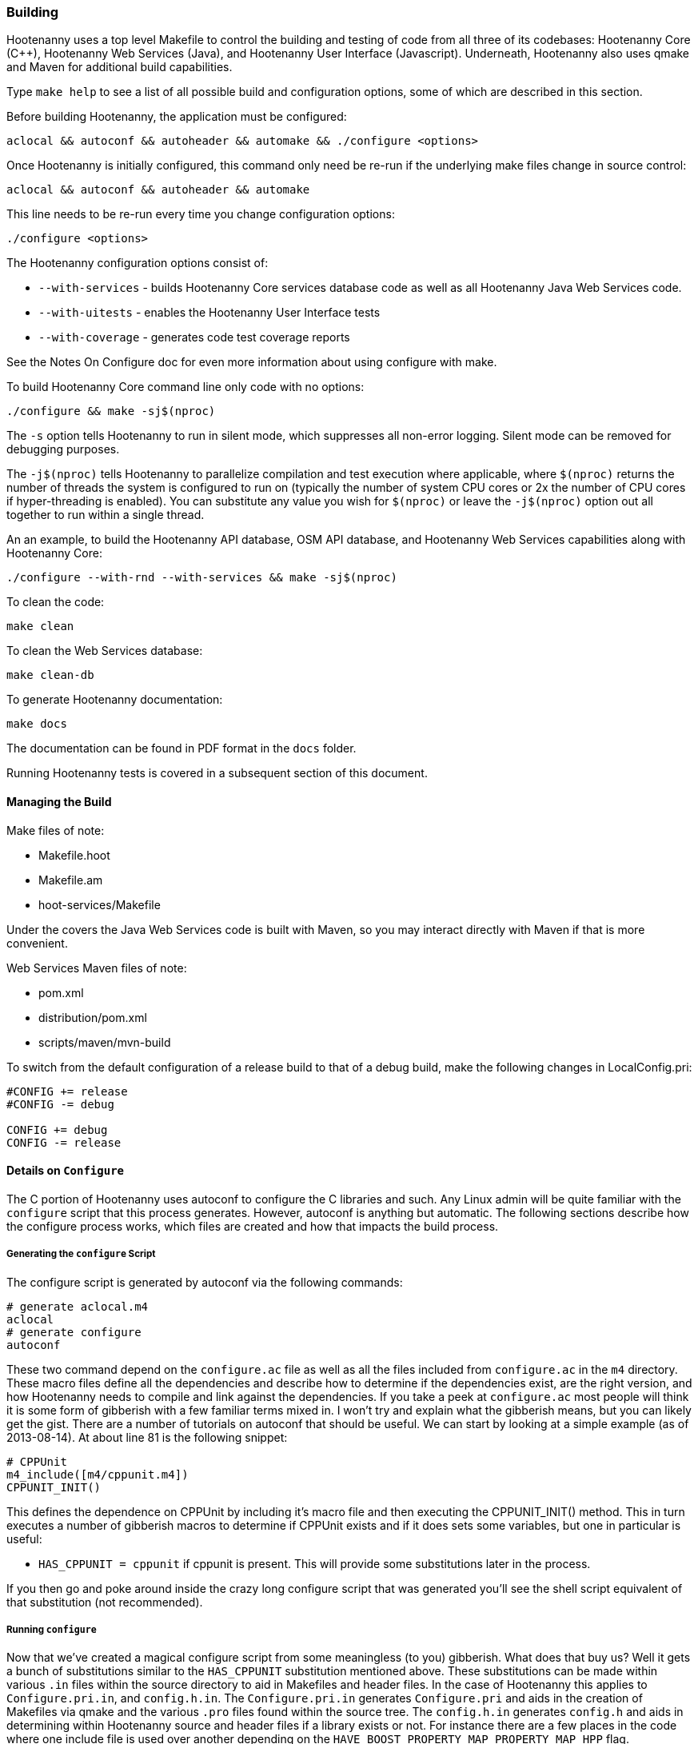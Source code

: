 
=== Building

Hootenanny uses a top level Makefile to control the building and testing of code from all three of its codebases: 
Hootenanny Core (C++), Hootenanny Web Services (Java), and Hootenanny User Interface (Javascript).  Underneath, 
Hootenanny also uses qmake and Maven for additional build capabilities.

Type `make help` to see a list of all possible build and configuration options, some of which are described in this section.

Before building Hootenanny, the application must be configured:

----------------
aclocal && autoconf && autoheader && automake && ./configure <options>
----------------

Once Hootenanny is initially configured, this command only need be re-run if the underlying make files change in source control:

------------------
aclocal && autoconf && autoheader && automake
------------------

This line needs to be re-run every time you change configuration options:

-----------------
./configure <options>
-----------------

The Hootenanny configuration options consist of:

* `--with-services` - builds Hootenanny Core services database code as well as all Hootenanny Java Web Services code.
* `--with-uitests` - enables the Hootenanny User Interface tests
* `--with-coverage` - generates code test coverage reports

See the Notes On Configure doc for even more information about using configure with make.

To build Hootenanny Core command line only code with no options:

---------------------
./configure && make -sj$(nproc)
---------------------

The `-s` option tells Hootenanny to run in silent mode, which suppresses all non-error logging.  Silent mode can be removed for debugging purposes.

The `-j$(nproc)` tells Hootenanny to parallelize compilation and test execution where applicable, where `$(nproc)` returns the number of threads the system is configured to run on (typically the number of system CPU cores or 2x the number of CPU cores if hyper-threading is enabled). You can substitute any value you wish for `$(nproc)` or leave the `-j$(nproc)` option out all together to run within a single thread.

An an example, to build the Hootenanny API database, OSM API database, and Hootenanny Web Services capabilities along with Hootenanny Core:

--------------------
./configure --with-rnd --with-services && make -sj$(nproc)
--------------------

To clean the code:

-------
make clean
-------

To clean the Web Services database:

-------
make clean-db
-------

To generate Hootenanny documentation:

------
make docs
------

The documentation can be found in PDF format in the `docs` folder.

Running Hootenanny tests is covered in a subsequent section of this document.

==== Managing the Build

Make files of note:

* Makefile.hoot
* Makefile.am
* hoot-services/Makefile

Under the covers the Java Web Services code is built with Maven, so you may interact directly with Maven if that is more convenient.

Web Services Maven files of note:

* pom.xml
* distribution/pom.xml
* scripts/maven/mvn-build

To switch from the default configuration of a release build to that of a debug build, make the following changes 
in LocalConfig.pri:

------
#CONFIG += release
#CONFIG -= debug

CONFIG += debug
CONFIG -= release
------

==== Details on `Configure`

The C++ portion of Hootenanny uses autoconf to configure the C++ libraries and such. Any Linux admin will be quite familiar with the `configure` script that this process generates. However, autoconf is anything but automatic. The following sections describe how the configure process works, which files are created and how that impacts the build process.

===== Generating the `configure` Script

The configure script is generated by autoconf via the following commands:

--------
# generate aclocal.m4
aclocal
# generate configure
autoconf
--------

These two command depend on the `configure.ac` file as well as all the files included from `configure.ac` in the `m4` directory. These macro files define all the dependencies and describe how to determine if the dependencies exist, are the right version, and how Hootenanny needs to compile and link against the dependencies. If you take a peek at `configure.ac` most people will think it is some form of gibberish with a few familiar terms mixed in. I won't try and explain what the gibberish means, but you can likely get the gist. There are a number of tutorials on autoconf that should be useful. We can start by looking at a simple example (as of 2013-08-14). At about line 81 is the following snippet:

--------
# CPPUnit
m4_include([m4/cppunit.m4])
CPPUNIT_INIT()
--------

This defines the dependence on CPPUnit by including it's macro file and then executing the CPPUNIT_INIT() method. This in turn executes a number of gibberish macros to determine if CPPUnit exists and if it does sets some variables, but one in particular is useful:

* `HAS_CPPUNIT = cppunit` if cppunit is present. This will provide some substitutions later in the process.

If you then go and poke around inside the crazy long configure script that was generated you'll see the shell script equivalent of that substitution (not recommended).

===== Running `configure`

Now that we've created a magical configure script from some meaningless (to you) gibberish. What does that buy us? Well it gets a bunch of substitutions similar to the `HAS_CPPUNIT` substitution mentioned above. These substitutions can be made within various `.in` files within the source directory to aid in Makefiles and header files. In the case of Hootenanny this applies to `Configure.pri.in`, and `config.h.in`. The `Configure.pri.in` generates `Configure.pri` and aids in the creation of Makefiles via qmake and the various `.pro` files found within the source tree. The `config.h.in` generates `config.h` and aids in determining within Hootenanny source and header files if a library exists or not. For instance there are a few places in the code where one include file is used over another depending on the `HAVE_BOOST_PROPERTY_MAP_PROPERTY_MAP_HPP` flag.

In our example above with `HAS_CPPUNIT` you can see its effect in `Configure.pri.in` in this line:

--------
CONFIG += HAS_NEWMAT HAS_CPPUNIT
--------

During processing the line above is replaced with the following on my machine:

--------
CONFIG += newmat cppunit
--------

If I didn't have CPPUnit installed it would be:

--------
CONFIG += newmat
--------

If you poke around in the various `.pro` files such as `hoot-core.pro` you will notice that one of the early lines is:

--------
include(../Configure.pri)
--------

This gives the `.pro` file access to all the configuration settings determined by the `configure` script.

This `CONFIG` variable is then referenced in a `.pro` files in one of two ways:

* Inline:
+
--------
cppunit:SOURCES += MyTest.cpp
--------

* Blocks:
+
--------
cppunit {
SOURCES += \
  MyTest.cpp \
...
}
--------

There are a number of other settings set in the `Configure.pri` that also get used such as library dependencies and include paths.

===== Running `make`

The make process is itself a bit complicated. There are two Makefiles at the top level of Hootenanny.

* Makefile - This is the manually crafted Makefile that provides things like releasing code, running unit tests and creating the rest of the makefiles.
* Makefile.qmake - This is the file generated from Hootenanny.pro by qmake. This shouldn't be edited, but produces all of the dependencies for calling Makefiles in subdirectories which all conveniently have the name, `Makefile.qmake`.

When modifying projects you'll typically be adding or removing entries from the `.pro` file associated with your project. Rarely changes will be made to the top level `Makefile`. You should never modify a `Makefile.qmake` directly as the changes will be overwritten.

When you type `make` for the first time all the `.qmake` makefiles will be generated for you and the code will be built. _Magic_.

==== Integrated Development Environment

===== Core

For Hootenanny core development, Qt Creator is an excellent choice for an IDE. Details on its installation and 
configuration are outside of the scope of this document.

